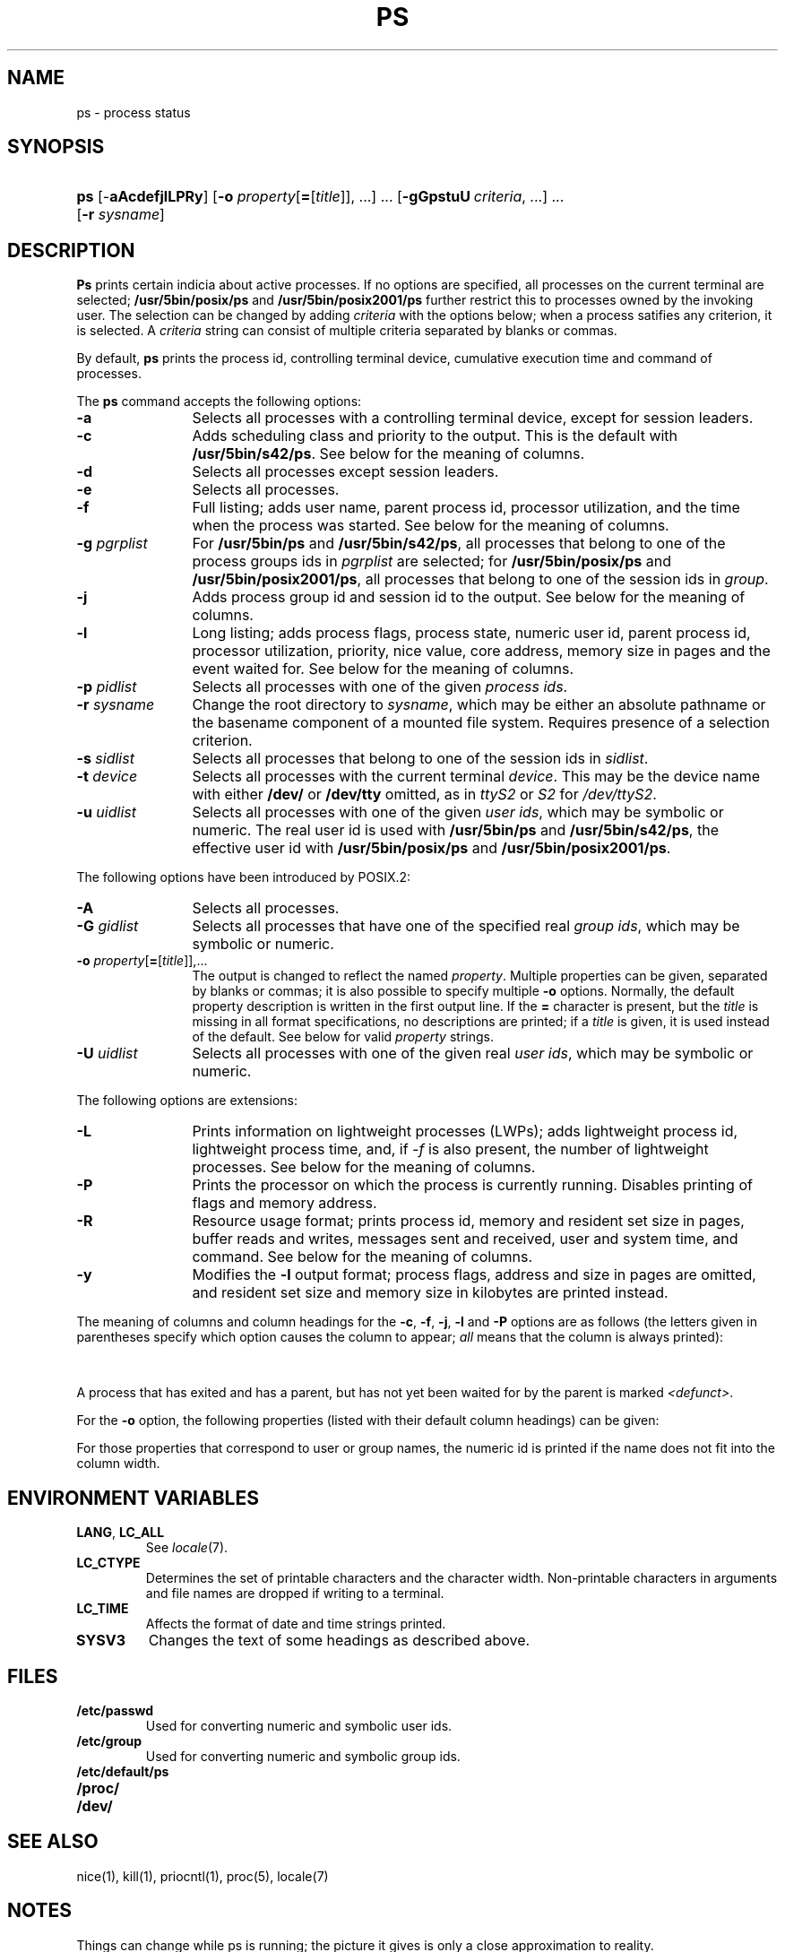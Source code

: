 '\" t
.\" Sccsid @(#)ps.1	1.48 (gritter) 8/19/08
.\" Parts taken from ps(1), Unix 7th edition:
.\" Copyright(C) Caldera International Inc. 2001-2002. All rights reserved.
.\"
.\" SPDX-Licence-Identifier: Caldera
.\"
.TH PS 1 "8/19/08" "Heirloom Toolchest" "User Commands"
.SH NAME
ps \- process status
.SH SYNOPSIS
.HP
.ad l
.nh
\fBps\fR [\-\fBaAcdefjlLPRy\fR]
[\fB\-o\fI property\fR[\fB=\fR[\fItitle\fR]], ...\fR]\ ...
[\fB\-gGpstuU\fI\ criteria\fR, ...]\ ...
[\fB\-r \fIsysname\fR]
.br
.hy 1
.ad b
.SH DESCRIPTION
.B Ps
prints certain indicia about active processes.
If no options are specified,
all processes on the current terminal are selected;
.B /usr/5bin/posix/ps
and
.B /usr/5bin/posix2001/ps
further restrict this to processes owned by the invoking user.
The selection can be changed
by adding
.I criteria
with the options below;
when a process satifies any criterion,
it is selected.
A
.I criteria
string can consist
of multiple criteria
separated by blanks or commas.
.PP
By default,
.B ps
prints the process id,
controlling terminal device,
cumulative execution time
and command of processes.
.PP
The
.B ps
command accepts the following options:
.TP 12
.B \-a
Selects all processes with a controlling terminal device,
except for session leaders.
.TP 12
.B \-c
Adds scheduling class and priority to the output.
This is the default with
.BR /usr/5bin/s42/ps .
See below for the meaning of columns.
.TP 12
.B \-d
Selects all processes except session leaders.
.TP 12
.B \-e
Selects all processes.
.TP 12
.B \-f
Full listing;
adds user name, parent process id,
processor utilization,
and the time when the process was started.
See below for the meaning of columns.
.TP 12
\fB\-g\fI pgrplist\fR
For
.B /usr/5bin/ps
and
.BR /usr/5bin/s42/ps ,
all processes that belong to one of the process groups ids in
.I pgrplist
are selected;
for
.B /usr/5bin/posix/ps
and
.BR /usr/5bin/posix2001/ps ,
all processes that belong to one of the session ids in
.IR group .
.TP 12
.B \-j
Adds process group id and session id to the output.
See below for the meaning of columns.
.TP 12
.B \-l
Long listing;
adds process flags, process state,
numeric user id,
parent process id,
processor utilization,
priority, nice value,
core address,
memory size in pages and the event waited for.
See below for the meaning of columns.
.TP 12
\fB\-p\fI pidlist\fR
Selects all processes with one of the given \fIprocess ids\fR.
.TP 12
\fB\-r\fI sysname\fR
Change the root directory to
.IR sysname ,
which may be either an absolute pathname
or the basename component of a mounted file system.
Requires presence of a selection criterion.
.TP 12
\fB\-s\fI sidlist\fR
Selects all processes that belong to one of the session ids in
.IR sidlist .
.TP 12
\fB\-t\fI device\fR
Selects all processes with the current terminal
.IR device .
This may be the device name with either
.B /dev/
or
.B /dev/tty
omitted,
as in
.I ttyS2
or
.I S2
for
.IR /dev/ttyS2 .
.TP 12
\fB\-u\fI uidlist\fR
Selects all processes with one of the given \fIuser ids\fR,
which may be symbolic or numeric.
The real user id is used with
.B /usr/5bin/ps
and
.BR /usr/5bin/s42/ps ,
the effective user id with
.B /usr/5bin/posix/ps
and
.BR /usr/5bin/posix2001/ps .
.PP
The following options have been introduced by POSIX.2:
.TP 12
.B \-A
Selects all processes.
.TP 12
\fB\-G\fI gidlist\fR
Selects all processes that have one of the specified real \fIgroup ids\fR,
which may be symbolic or numeric.
.TP 12
\fB\-o\fI property\fR[\fB=\fR[\fItitle\fR]],...
The output is changed to reflect the named
.IR property .
Multiple properties can be given,
separated by blanks or commas;
it is also possible to specify multiple
.B \-o
options.
Normally, the default property description is
written in the first output line.
If the
.B =
character is present, but the
.I title
is missing in all format specifications,
no descriptions are printed;
if a
.I title
is given, it is used instead of the default.
See below for valid
.I property
strings.
.TP 12
\fB\-U\fI uidlist\fR
Selects all processes with one of the given real \fIuser ids\fR,
which may be symbolic or numeric.
.PP
The following options are extensions:
.TP 12
.B \-L
.hw LWPs
Prints information on lightweight processes (LWPs);
adds lightweight process id,
lightweight process time,
and, if \fI\-f\fR is also present,
the number of lightweight processes.
See below for the meaning of columns.
.TP 12
.B \-P
Prints the processor on which the process is currently running.
Disables printing of flags and memory address.
.TP 12
.B \-R
Resource usage format;
prints process id,
memory and resident set size in pages,
buffer reads and writes,
messages sent and received,
user and system time,
and command.
See below for the meaning of columns.
.TP 12
.B \-y
Modifies the
.B \-l
output format;
process flags, address and size in pages are omitted,
and resident set size
and memory size in kilobytes are printed instead.
.PP
The meaning of columns and column headings
for the
.BR \-c ,
.BR \-f ,
.BR \-j ,
.BR \-l
and
.B \-P
options are as follows
(the letters given in parentheses specify which option
causes the column to appear;
\fIall\fR means that the column is always printed):
.PP
.TS
l2 l2 l s s
l2 l2 l2 l4 l.
F	(l)	T{
Flags associated with the process
(octal and additive):
T}
			01	in core;
			02	system process;
			04	T{
locked in core (e.g. for physical I/O);
T}
			10	being swapped;
			20	being traced by another process.
.T&
l2 l2 l s s
l2 l2 l2 l4 l.
S	(l)	The state of the process:
			O	running on a processor;
			R	runnable (on run queue);
			S	sleeping;
			I	intermediate;
			Z	terminated;
			T	stopped;
			X	allocating memory.
.T&
l2 l2 l s s.
UID	(f,l)	T{
The real user ID of the process owner,
or, for \fB/usr/5bin/posix/ps\fR
and \fB/usr/5bin/posix2001/ps\fR,
the effective user ID.
With the \fB\-l\fR
option,
a numeric ID is printed,
otherwise the user name.
T}
PID	(all)	T{
The process id of the process;
as in certain cults
it is possible to kill a process
if you know its true name.
T}
PPID	(f,j,l)	The process ID of the parent process.
PGID	(j)	The process group ID of the process.
SID	(j)	The session ID of the process.
LWP	(L)	The lightweight process ID of the process.
NLWP	(fL)	T{
The number of lightweight processes
in the process.
T}
PSR	(P)	T{
The processor on which the process is currently running.
T}
C	(f,l)	Processor utilization for scheduling.
CLS	(c)	Scheduling class.
PRI	(c,l)	T{
Priority.
With \fB\-l\fR, high numbers mean low priority.
With \fB\-c\fR, high numbers mean high priority;
time-sharing processes have priorities below 60;
for real-time processes,
the priority is computed as \fI100 + scheduling priority.\fR
T}
NI	(l)	Nice value, used in priority computation.
ADDR	(l)	The core address of the process.
RSS	(ly)	T{
The amount of memory in kilobytes
currently present in core.
T}
SZ	(l,R)	T{
The size in pages of the core image of the process.
If the \fB\-y\fR option is also given,
the size is printed in kilobytes.
T}
MRSZ	(R)	T{
The amount of memory in pages
currently present in core.
T}
PFLTS	(R)	T{
The number of major page faults
that have occurred with the process.
T}
BUFR	(R)	T{
Buffer reads performed on behalf of the process.
T}
BUFW	(R)	T{
Buffer writes performed on behalf of the process.
T}
MRCV	(R)	T{
Messages received by the process.
T}
MSND	(R)	T{
Messages sent by the process.
T}
WCHAN	(l)	T{
The event for which the process is waiting or sleeping;
if blank, the process is running.
T}
.\" Trailing no-break-spaces guarantee a minimum table width for nroff
.\" without restricting troff to select the same.
STIME	(f)	The time when the process was started.\ \ \ \ \ \
TTY	(all)	T{
The controlling tty for the process.
T}
TIME	(all)	T{
The cumulative execution time for the process.
T}
LTIME	(L)	T{
The cumulative execution time for the lightweight process.
T}
UTIME	(R)	T{
The cumulative time the process spent in user mode.
T}
KTIME	(R)	T{
The cumulative time the process spent in system (kernel) mode.
T}
COMD	(all)	T{
The command name;
with the \fB\-f\fR option,
the command line.
The heading `CMD' is printed
for \fB/usr/5bin/posix/ps\fR
and \fB/usr/5bin/posix2001/ps\fR;
the heading `COMMAND' is printed
if the \fBSYSV3\fR
environment variable is set
and the \fI\-l\fR option is not present.
T}
.TE
.PP
A process that has exited and has a parent,
but has not yet been waited for by the parent
is marked
.IR <defunct> .
.PP
For the
.B \-o
option, the following properties
(listed with their default column headings)
can be given:
.PP
.TS
l2fB l2 l.
user	USER	Effective user name.
ruser	RUSER	Real user name.
group	GROUP	Effective group name.
rgroup	RGROUP	Real group name.
pid	PID	Process id.
ppid	PPID	Parent process id.
pgid	PGID	Process group id.
sid	SID	Session id.
class	CLASS	Scheduling class.
pcpu	%CPU	Processor usage in percent.
vsz	VSZ	Memory usage in kilobytes.
nice	NI	Nice value.
etime	ELAPSED	Time elapsed since the process was started.
time	TIME	Cumulative execution time.
tty	TTY	Controlling terminal device.
comm	COMMAND	The first command line argument.
args	COMMAND	Command line arguments separated by spaces.
f	F	Process flags.
s	S	Process state.
c	C	Processor utilization for scheduling.
uid	UID	Numeric effective user id.
ruid	RUID	Numeric real user id.
gid	GID	Numeric effective group id.
rgid	RGID	Numeric real group id.
pri	PRI	Priority; high numbers mean high priority.
opri	PRI	Priority; high numbers mean low priority.
psr	PSR	Processor.
addr	ADDR	Core address.
osz	SZ	Memory size in pages.
wchan	WCHAN	Event for which the process is waiting.
stime	STIME	T{
Start time of the process (may contain whitespace).
T}
rss	RSS	Resident set size in kilobytes.
pmem	%MEM	Memory usage in percent.
fname	COMMAND	T{
.ad l
.nr ol \n(.l
.ll 39n
The first eight characters of the executable file for the process.
.br
.ll \n(olu
.ad b
T}
.TE
.PP
For those properties that correspond to user or group names,
the numeric id is printed
if the name does not fit into the column width.
.SH "ENVIRONMENT VARIABLES"
.TP
.BR LANG ", " LC_ALL
See
.IR locale (7).
.TP
.B LC_CTYPE
Determines the set of printable characters
and the character width.
Non-printable characters in arguments and file names
are dropped if writing to a terminal.
.TP
.B LC_TIME
Affects the format of date and time strings printed.
.TP
.B SYSV3
Changes the text of some headings as described above.
.SH FILES
.TP
.B /etc/passwd
Used for converting numeric and symbolic user ids.
.TP
.B /etc/group
Used for converting numeric and symbolic group ids.
.TP
.B /etc/default/ps
.TP
.B /proc/
.TP
.B /dev/
.SH "SEE ALSO"
nice(1),
kill(1),
priocntl(1),
proc(5),
locale(7)
.SH NOTES
Things can change while ps is running;
the picture it gives is only a close approximation to reality.
